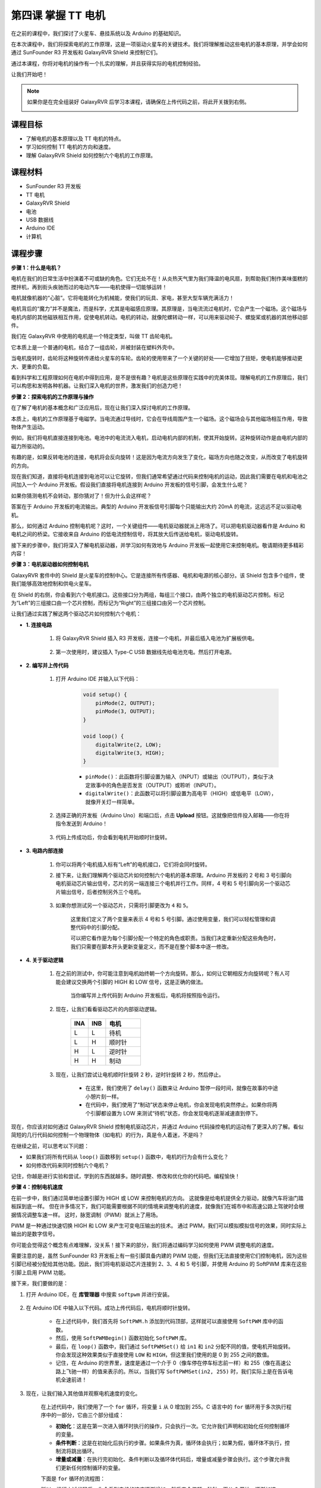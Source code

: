 第四课 掌握 TT 电机
=================================

在之前的课程中，我们探讨了火星车、悬挂系统以及 Arduino 的基础知识。

在本次课程中，我们将探索电机的工作原理，这是一项驱动火星车的关键技术。我们将理解推动这些电机的基本原理，并学会如何通过 SunFounder R3 开发板和 GalaxyRVR Shield 来控制它们。

通过本课程，你将对电机的操作有一个扎实的理解，并且获得实际的电机控制经验。

让我们开始吧！

.. raw:: html

    <video width="600" loop autoplay muted>
        <source src="_static/video/left_1.mp4" type="video/mp4">
        Your browser does not support the video tag.
    </video>

.. note::

    如果你是在完全组装好 GalaxyRVR 后学习本课程，请确保在上传代码之前，将此开关拨到右侧。

    .. image:: img/camera_upload.png
        :width: 500
        :align: center

课程目标
----------------------
* 了解电机的基本原理以及 TT 电机的特点。
* 学习如何控制 TT 电机的方向和速度。
* 理解 GalaxyRVR Shield 如何控制六个电机的工作原理。


课程材料
-----------------------

* SunFounder R3 开发板
* TT 电机
* GalaxyRVR Shield
* 电池
* USB 数据线
* Arduino IDE
* 计算机

课程步骤
------------------

**步骤 1：什么是电机？**

电机在我们的日常生活中扮演着不可或缺的角色。它们无处不在！从炎热天气里为我们降温的电风扇，到帮助我们制作美味蛋糕的搅拌机，再到街头疾驰而过的电动汽车——电机使得一切能够运转！

.. image:: img/motor_application.jpg

电机就像机器的“心脏”。它将电能转化为机械能，使我们的玩具、家电，甚至大型车辆充满活力！

电机背后的“魔力”并不是魔法，而是科学，尤其是电磁感应原理。其原理是，当电流流过电机时，它会产生一个磁场。这个磁场与电机内部的其他磁铁相互作用，促使电机转动。电机的转动，就像陀螺转动一样，可以用来驱动轮子、螺旋桨或机器的其他移动部件。

.. image:: img/motor_rotate.gif
    :align: center

我们在 GalaxyRVR 中使用的电机是一个特定类型，叫做 TT 齿轮电机。

.. image:: img/tt_motor_xh.jpg
    :align: center
    :width: 400

它本质上是一个普通的电机，结合了一组齿轮，并被封装在塑料外壳中。

当电机旋转时，齿轮将这种旋转传递给火星车的车轮。齿轮的使用带来了一个关键的好处——它增加了扭矩，使电机能够推动更大、更重的负载。

.. image:: img/motor_internal.gif
    :align: center
    :width: 600

看到科学和工程原理如何在电机中得到应用，是不是很有趣？电机是这些原理在实践中的完美体现。理解电机的工作原理后，我们可以构思和发明各种机器。让我们深入电机的世界，激发我们的创造力吧！


**步骤 2：探索电机的工作原理与操作**

在了解了电机的基本概念和广泛应用后，现在让我们深入探讨电机的工作原理。

本质上，电机的工作原理基于电磁学。当电流通过导线时，它会在导线周围产生一个磁场。这个磁场会与其他磁场相互作用，导致物体产生运动。

例如，我们将电机直接连接到电池。电池中的电流流入电机，启动电机内部的机制，使其开始旋转。这种旋转动作是由电机内部的磁力所驱动的。

.. image:: img/motor_battery1.png

有趣的是，如果反转电池的连接，电机将会反向旋转！这是因为电流方向发生了变化，磁场方向也随之改变，从而改变了电机旋转的方向。

现在我们知道，直接将电机连接到电池可以让它旋转，但我们通常希望通过代码来控制电机的运动，因此我们需要在电机和电池之间加入一个 Arduino 开发板。假设我们直接将电机连接到 Arduino 开发板的信号引脚，会发生什么呢？

.. image:: img/motor_uno.png
    :width: 600
    :align: center

如果你猜测电机不会转动，那你猜对了！但为什么会这样呢？

答案在于 Arduino 开发板的电流输出。典型的 Arduino 开发板信号引脚每个只能输出大约 20mA 的电流，这远远不足以驱动电机。

那么，如何通过 Arduino 控制电机呢？这时，一个关键组件——电机驱动器就派上用场了。可以把电机驱动器看作是 Arduino 和电机之间的桥梁。它接收来自 Arduino 的低电流控制信号，将其放大后传送给电机，驱动电机旋转。

.. image:: img/motor_uno2.png

接下来的步骤中，我们将深入了解电机驱动器，并学习如何有效地与 Arduino 开发板一起使用它来控制电机。敬请期待更多精彩内容！


**步骤 3：电机驱动器如何控制电机**

GalaxyRVR 套件中的 Shield 是火星车的控制中心。它是连接所有传感器、电机和电源的核心部分。该 Shield 包含多个组件，使我们能够高效地控制和供电火星车。

在 Shield 的右侧，你会看到六个电机接口。这些接口分为两组，每组三个接口，由两个独立的电机驱动芯片控制。标记为“Left”的三组接口由一个芯片控制，而标记为“Right”的三组接口由另一个芯片控制。

.. image:: img/motor_shield1.png

让我们通过实践了解这两个驱动芯片如何控制六个电机：

* **1. 连接电路**

    #. 将 GalaxyRVR Shield 插入 R3 开发板，连接一个电机，并最后插入电池为扩展板供电。

        .. raw:: html

            <video width="600" loop autoplay muted>
                <source src="_static/video/connect_shield.mp4" type="video/mp4">
                Your browser does not support the video tag.
            </video>

    #. 第一次使用时，建议插入 Type-C USB 数据线先给电池充电。然后打开电源。

        .. raw:: html

            <video width="600" loop autoplay muted>
                <source src="_static/video/plug_usbc.mp4" type="video/mp4">
                Your browser does not support the video tag.
            </video>

* **2. 编写并上传代码**

    #. 打开 Arduino IDE 并输入以下代码：

        .. code-block:: arduino

            void setup() {
                pinMode(2, OUTPUT);
                pinMode(3, OUTPUT);
            }

            void loop() {
                digitalWrite(2, LOW);
                digitalWrite(3, HIGH);
            }

        * ``pinMode()``：此函数将引脚设置为输入（INPUT）或输出（OUTPUT），类似于决定故事中的角色是否发言（OUTPUT）或聆听（INPUT）。
        * ``digitalWrite()``：此函数可以将引脚设置为高电平（HIGH）或低电平（LOW），就像开关灯一样简单。

    #. 选择正确的开发板（Arduino Uno）和端口后，点击 **Upload** 按钮。这就像把信件投入邮箱——你在将指令发送到 Arduino！

        .. image:: img/motor_upload.png
        
    #. 代码上传成功后，你会看到电机开始顺时针旋转。

        .. raw:: html

            <video width="600" loop autoplay muted>
                <source src="_static/video/left_1.mp4" type="video/mp4">
                Your browser does not support the video tag.
            </video>

* **3. 电路内部连接**

    #. 你可以将两个电机插入标有“Left”的电机接口，它们将会同时旋转。

    #. 接下来，让我们理解两个驱动芯片如何控制六个电机的基本原理。Arduino 开发板的 2 号和 3 号引脚向电机驱动芯片输出信号，芯片的另一端连接三个电机并行工作。同样，4 号和 5 号引脚向另一个驱动芯片输出信号，后者控制另外三个电机。

        .. image:: img/motor_driver.png
            :width: 500

    #. 如果你想测试另一个驱动芯片，只需将引脚更改为 ``4`` 和 ``5``。

        .. code-block:: arduino
            :emphasize-lines: 10,11

            const int in3 = 4;
            const int in4 = 5;

            void setup() {
                pinMode(in3, OUTPUT);
                pinMode(in4, OUTPUT);
            }

            void loop() {
                digitalWrite(in3, LOW);
                digitalWrite(in4, HIGH);
            }

        这里我们定义了两个变量来表示 4 号和 5 号引脚。通过使用变量，我们可以轻松管理和调整代码中的引脚分配。

        可以把它看作是为每个引脚分配一个特定的角色或职责。当我们决定重新分配这些角色时，我们只需要在脚本开头更新变量定义，而不是在整个脚本中逐一修改。


* **4. 关于驱动逻辑**

    #. 在之前的测试中，你可能注意到电机始终朝一个方向旋转。那么，如何让它朝相反方向旋转呢？有人可能会建议交换两个引脚的 HIGH 和 LOW 信号，这是正确的做法。

        .. code-block:: arduino
            :emphasize-lines: 1,2

            const int in3 = 4;
            const int in4 = 5;

            void setup() {
                pinMode(in3, OUTPUT);
                pinMode(in4, OUTPUT);
            }

            void loop() {
                digitalWrite(in3, HIGH);
                digitalWrite(in4, LOW);
            }

        当你编写并上传代码到 Arduino 开发板后，电机将按照指令运行。

        .. raw:: html

            <video width="600" loop autoplay muted>
                <source src="_static/video/right_cc.mp4" type="video/mp4">
                Your browser does not support the video tag.
            </video>

    #. 现在，让我们看看驱动芯片的内部驱动逻辑。

        .. list-table::
            :widths: 25 25 50
            :header-rows: 1

            * - INA
              - INB
              - 电机
            * - L
              - L
              - 待机
            * - L
              - H
              - 顺时针
            * - H
              - L
              - 逆时针
            * - H
              - H
              - 制动

    #. 现在，让我们尝试让电机顺时针旋转 2 秒，逆时针旋转 2 秒，然后停止。

        .. code-block:: arduino
            :emphasize-lines: 10,11,12,13,14,15,16,17,18

            const int in3 = 4;
            const int in4 = 5;
            
            void setup() {
                pinMode(in3, OUTPUT);
                pinMode(in4, OUTPUT);
            }
            
            void loop() {
                digitalWrite(in3, LOW);
                digitalWrite(in4, HIGH);
                delay(2000);
                digitalWrite(in3, HIGH);
                digitalWrite(in4, LOW);
                delay(2000);
                digitalWrite(in3, HIGH);
                digitalWrite(in4, HIGH);
                delay(5000);
            }

        * 在这里，我们使用了 ``delay()`` 函数来让 Arduino 暂停一段时间，就像在故事的中途小憩片刻一样。
        * 在代码中，我们使用了“制动”状态来停止电机，你会发现电机突然停止。如果你将两个引脚都设置为 LOW 来测试“待机”状态，你会发现电机逐渐减速直到停下。

现在，你应该对如何通过 GalaxyRVR Shield 控制电机驱动芯片，并通过 Arduino 代码操控电机的运动有了更深入的了解。看似简短的几行代码如何控制一个物理物体（如电机）的行为，真是令人着迷，不是吗？

在继续之前，可以思考以下问题：

* 如果我们将所有代码从 ``loop()`` 函数移到 ``setup()`` 函数中，电机的行为会有什么变化？
* 如何修改代码来同时控制六个电机？

记住，你越是进行实验和尝试，学到的东西就越多。随时调整、修改和优化你的代码吧。编程愉快！

**步骤 4：控制电机速度**

在前一步中，我们通过简单地设置引脚为 HIGH 或 LOW 来控制电机的方向。
这就像是给电机提供全力驱动，就像汽车将油门踏板踩到底一样。
但在许多情况下，我们可能需要根据不同的情境来调整电机的速度，就像我们在城市中和高速公路上驾驶时会根据情况调整车速一样。
这时，脉宽调制（PWM）就派上了用场。

.. image:: img/motor_pwm.jpg

PWM 是一种通过快速切换 HIGH 和 LOW 来产生可变电压输出的技术。
通过 PWM，我们可以模拟模拟信号的效果，同时实际上输出的是数字信号。

你可能会觉得这个概念有点难理解，没关系！接下来的部分，我们将通过编码学习如何使用 PWM 调整电机的速度。

需要注意的是，虽然 SunFounder R3 开发板上有一些引脚具备内建的 PWM 功能，但我们无法直接使用它们控制电机，因为这些引脚已经被分配给其他功能。因此，我们将电机驱动芯片连接到 2、3、4 和 5 号引脚，并使用 Arduino 的 SoftPWM 库来在这些引脚上启用 PWM 功能。

接下来，我们要做的是：

#. 打开 Arduino IDE，在 **库管理器** 中搜索 ``softpwm`` 并进行安装。

    .. raw:: html

        <video width="600" loop autoplay muted>
            <source src="_static/video/install_softpwm.mp4" type="video/mp4">
            Your browser does not support the video tag.
        </video>

#. 在 Arduino IDE 中输入以下代码。成功上传代码后，电机将顺时针旋转。

    .. code-block:: arduino
        :emphasize-lines: 1, 7,11,12

        #include <SoftPWM.h>

        const int in1 = 2;
        const int in2 = 3;

        void setup() {
            SoftPWMBegin();
        }

        void loop() {
            SoftPWMSet(in1, 0);
            SoftPWMSet(in2, 255);

        }

    * 在上述代码中，我们首先将 ``SoftPWM.h`` 添加到代码顶部，这样就可以直接使用 ``SoftPWM`` 库中的函数。
    * 然后，使用 ``SoftPWMBegin()`` 函数初始化 ``SoftPWM`` 库。
    * 最后，在 ``loop()`` 函数中，我们通过 ``SoftPWMSet()`` 给 ``in1`` 和 ``in2`` 分配不同的值，使电机开始旋转。你会发现这种效果类似于直接使用 ``LOW`` 和 ``HIGH``，但这里我们使用的是 0 到 255 之间的数值。
    * 记住，在 Arduino 的世界里，速度是通过一个介于 0（像车停在停车标志前一样）和 255（像在高速公路上飞驰一样）的值来表示的。所以，当我们写 ``SoftPWMSet(in2, 255)`` 时，我们实际上是在告诉电机全速前进！

#. 现在，让我们输入其他值并观察电机速度的变化。

    .. code-block:: arduino
        :emphasize-lines: 12,13,14,15

        #include <SoftPWM.h>

        const int in1 = 2;
        const int in2 = 3;

        void setup() {
            SoftPWMBegin();
        }

        void loop() {
            SoftPWMSet(in1, 0);
            for (int i = 0; i <= 255; i++) {
                SoftPWMSet(in2, i);
                delay(100);
            }
            delay(1000);
        }

    在上述代码中，我们使用了一个 ``for`` 循环，将变量 ``i`` 从 0 增加到 255。C 语言中的 ``for`` 循环用于多次执行程序中的一部分，它由三个部分组成：

    .. image:: img/motor_for1230.png
        :width: 400
        :align: center

    * **初始化**：这是在第一次进入循环时执行的操作，只会执行一次。它允许我们声明和初始化任何控制循环的变量。
    * **条件判断**：这是在初始化后执行的步骤。如果条件为真，循环体会执行；如果为假，循环体不执行，控制流将跳出循环。
    * **增量或减量**：在执行完初始化、条件判断以及循环体代码后，增量或减量步骤会执行。这个步骤允许我们更新任何控制循环的变量。

    下面是 ``for`` 循环的流程图：

    .. image:: img/motor_for1.png

    所以，运行上述代码后，你会看到电机的速度逐渐增加。然后它会停顿一秒钟，再从 0 开始，逐渐加速。

    .. raw:: html

        <video width="600" loop autoplay muted>
            <source src="_static/video/left_speed.mp4" type="video/mp4">
            Your browser does not support the video tag.
        </video>

在这一步，我们学习了脉宽调制（PWM）技术，这是控制电机速度的一种方法。通过使用 Arduino 的 SoftPWM 库，我们可以调节电机的速度，模拟模拟信号的效果，而实际上输出的仍然是数字信号。这为我们提供了对火星车运动的更精细控制，并为未来更加复杂的操作打下了基础。

**步骤 5：反思与改进**

完成本节后，你应该已经熟悉了电机的工作原理，以及如何通过编程控制其方向和速度。

通过以下挑战测试你的理解：

* 如何修改 ``for`` 循环，使电机的速度逐渐减慢？
* 如何在电机逆时针旋转的同时控制其加速或减速？

你可以通过实验提供的代码来回答这些问题。根据你的假设调整代码，并观察电机行为的变化。

通过这些动手实验和对问题的反思，你的理解将更深入，解决问题的能力也会得到提升。正是通过这样的挑战，真正的学习才会发生。记住，在探索的旅程中，没有“对”或“错”，这一切都是关于学习和发现！
